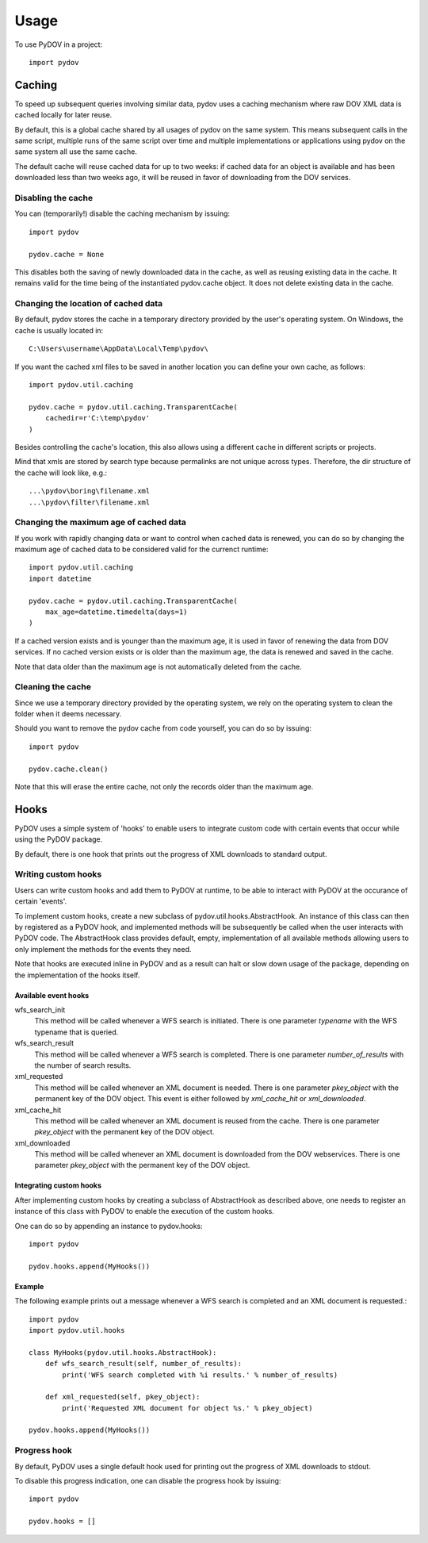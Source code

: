 =====
Usage
=====

To use PyDOV in a project::

    import pydov

Caching
-------
To speed up subsequent queries involving similar data, pydov uses a caching
mechanism where raw DOV XML data is cached locally for later reuse.

By default, this is a global cache shared by all usages of pydov on the same
system. This means subsequent calls in the same script, multiple runs of
the same script over time and multiple implementations or applications
using pydov on the same system all use the same cache.

The default cache will reuse cached data for up to two weeks: if cached data
for an object is available and has been downloaded less than two weeks ago,
it will be reused in favor of downloading from the DOV services.

Disabling the cache
*******************
You can (temporarily!) disable the caching mechanism by issuing::

    import pydov

    pydov.cache = None

This disables both the saving of newly downloaded data in the cache, as well
as reusing existing data in the cache. It remains valid for the time being of
the instantiated pydov.cache object.
It does not delete existing data in the cache.

Changing the location of cached data
************************************

By default, pydov stores the cache in a temporary directory provided by the
user's operating system. On Windows, the cache is usually located in::

    C:\Users\username\AppData\Local\Temp\pydov\

If you want the cached xml files to be saved in another location you can define
your own cache, as follows::

    import pydov.util.caching

    pydov.cache = pydov.util.caching.TransparentCache(
        cachedir=r'C:\temp\pydov'
    )

Besides controlling the cache's location, this also allows using a different
cache in different scripts or projects.

Mind that xmls are stored by search type because permalinks are not unique
across types. Therefore, the dir structure of the cache will look like, e.g.::

    ...\pydov\boring\filename.xml
    ...\pydov\filter\filename.xml


Changing the maximum age of cached data
***************************************

If you work with rapidly changing data or want to control when cached data
is renewed, you can do so by changing the maximum age of cached data to
be considered valid for the currenct runtime::

    import pydov.util.caching
    import datetime

    pydov.cache = pydov.util.caching.TransparentCache(
        max_age=datetime.timedelta(days=1)
    )

If a cached version exists and is younger than the maximum age, it is used
in favor of renewing the data from DOV services. If no cached version
exists or is older than the maximum age, the data is renewed and saved
in the cache.

Note that data older than the maximum age is not automatically deleted from
the cache.

Cleaning the cache
******************

Since we use a temporary directory provided by the operating system, we rely
on the operating system to clean the folder when it deems necessary.

Should you want to remove the pydov cache from code yourself, you can do so
by issuing::

    import pydov

    pydov.cache.clean()

Note that this will erase the entire cache, not only the records older than
the maximum age.

Hooks
-----
PyDOV uses a simple system of 'hooks' to enable users to integrate custom
code with certain events that occur while using the PyDOV package.

By default, there is one hook that prints out the progress of XML downloads
to standard output.

Writing custom hooks
********************
Users can write custom hooks and add them to PyDOV at runtime, to be able to
interact with PyDOV at the occurance of certain 'events'.

To implement custom hooks, create a new subclass of
pydov.util.hooks.AbstractHook. An instance of this class can then by
registered as a PyDOV hook, and implemented methods will be subsequently be
called when the user interacts with PyDOV code. The AbstractHook class
provides default, empty, implementation of all
available methods allowing users to only implement the methods for the
events they need.

Note that hooks are executed inline in PyDOV and as a result can halt or
slow down usage of the package, depending on the implementation of the hooks
itself.

Available event hooks
.....................

wfs_search_init
    This method will be called whenever a WFS search is initiated. There is
    one parameter `typename` with the WFS typename that is queried.

wfs_search_result
    This method will be called whenever a WFS search is completed. There is
    one parameter `number_of_results` with the number of search results.

xml_requested
    This method will be called whenever an XML document is needed. There is
    one parameter `pkey_object` with the permanent key of the DOV object.
    This event is either followed by `xml_cache_hit` or `xml_downloaded`.

xml_cache_hit
    This method will be called whenever an XML document is reused from the
    cache. There is one parameter `pkey_object` with the permanent key of
    the DOV object.

xml_downloaded
    This method will be called whenever an XML document is downloaded from
    the DOV webservices. There is one parameter `pkey_object` with the
    permanent key of the DOV object.

Integrating custom hooks
........................

After implementing custom hooks by creating a subclass of AbstractHook as
described above, one needs to register an instance of this class with PyDOV
to enable the execution of the custom hooks.

One can do so by appending an instance to pydov.hooks::

    import pydov

    pydov.hooks.append(MyHooks())

Example
.......

The following example prints out a message whenever a WFS search is
completed and an XML document is requested.::

    import pydov
    import pydov.util.hooks

    class MyHooks(pydov.util.hooks.AbstractHook):
        def wfs_search_result(self, number_of_results):
            print('WFS search completed with %i results.' % number_of_results)

        def xml_requested(self, pkey_object):
            print('Requested XML document for object %s.' % pkey_object)

    pydov.hooks.append(MyHooks())

Progress hook
*************
By default, PyDOV uses a single default hook used for printing out the
progress of XML downloads to stdout.

To disable this progress indication, one can disable the progress hook by
issuing::

    import pydov

    pydov.hooks = []
